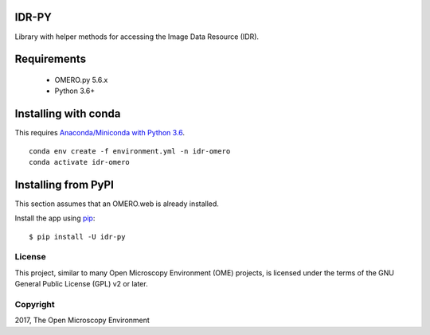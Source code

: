 .. image:: https://github.com/IDR/idr-py/workflows/Build/badge.svg
   :target: https://github.com/IDR/idr-py/actions

.. image:: https://badge.fury.io/py/idr-py.svg
    :target: https://badge.fury.io/py/idr-py

IDR-PY
======

Library with helper methods for accessing the Image Data Resource (IDR).

Requirements
============

 * OMERO.py 5.6.x
 * Python 3.6+

Installing with conda
=====================

This requires `Anaconda/Miniconda with Python 3.6 <https://conda.io/docs/user-guide/install/download.html>`_.

::

    conda env create -f environment.yml -n idr-omero
    conda activate idr-omero


Installing from PyPI
====================

This section assumes that an OMERO.web is already installed.


Install the app using `pip <https://pip.pypa.io/en/stable/>`_:

::

    $ pip install -U idr-py


License
-------

This project, similar to many Open Microscopy Environment (OME) projects, is licensed under the terms of the GNU General Public License (GPL) v2 or later.

Copyright
---------

2017, The Open Microscopy Environment
